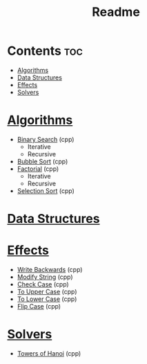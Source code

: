 #+TITLE: Readme

* Contents :toc:
- [[#algorithms][Algorithms]]
- [[#data-structures][Data Structures]]
- [[#effects][Effects]]
- [[#solvers][Solvers]]

* [[./algorithms][Algorithms]]
- [[./algorithms/binary-search.org][Binary Search]] (cpp)
  + Iterative
  + Recursive
- [[./algorithms/bubble-sort.org][Bubble Sort]] (cpp)
- [[./algorithms/factorial.org][Factorial]] (cpp)
  + Iterative
  + Recursive
- [[./algorithms/selection-sort.org][Selection Sort]] (cpp)
* [[./data-structures/][Data Structures]]
* [[./effects/][Effects]]
- [[./effects/write-backwards.org][Write Backwards]] (cpp)
- [[./effects/modify-string.org][Modify String]] (cpp)
- [[./effects/check-case.org][Check Case]] (cpp)
- [[./effects/to-upper-case.org][To Upper Case]] (cpp)
- [[./effects/to-lower-case.org][To Lower Case]] (cpp)
- [[./effects/flip-case.org][Flip Case]] (cpp)
* [[./solvers/][Solvers]]
- [[./solvers/towers-of-hanoi.org][Towers of Hanoi]] (cpp)
